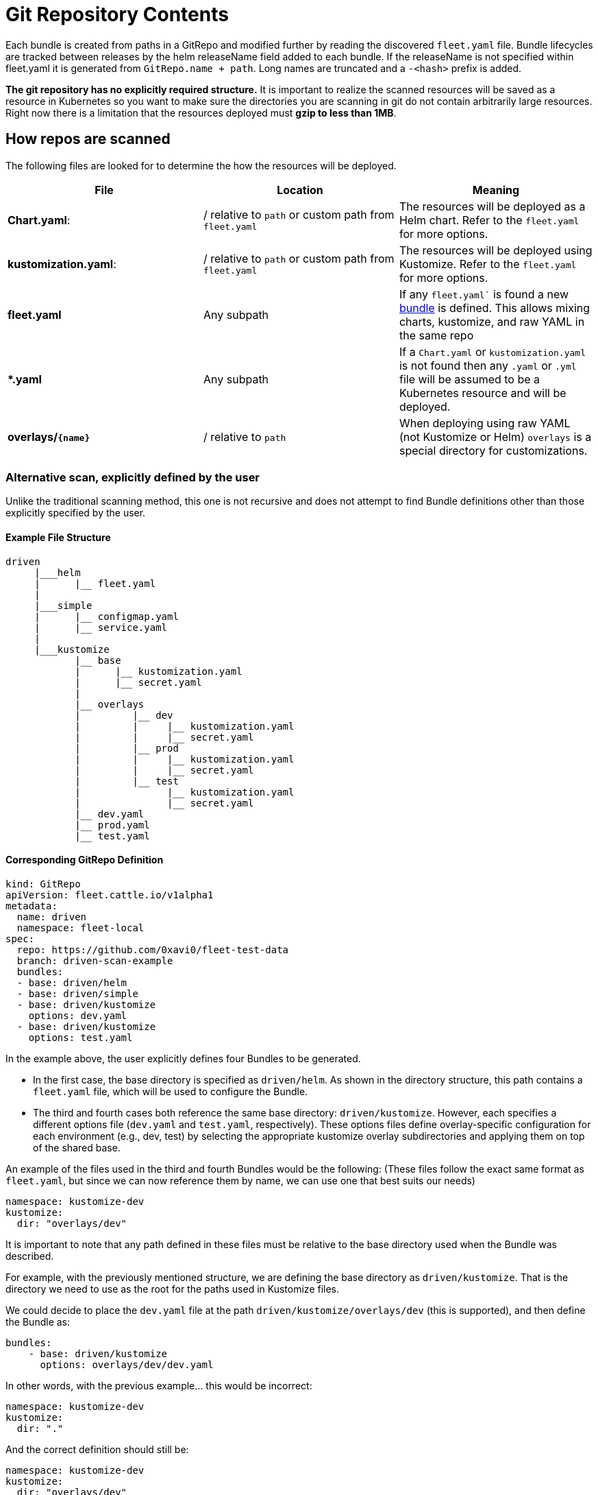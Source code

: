 = Git Repository Contents

ifeval::["{build-type}" == "product"]
<<_suse_rancher_prime_continous_delivery,{product_name}>> creates bundles from a git repository. This happens either explicitly by specifying paths, or when a `fleet.yaml` is found.
endif::[]

ifeval::["{build-type}" == "community"]
<<_continous_delivery,{product_name}>> creates bundles from a git repository. This happens either explicitly by specifying paths, or when a `fleet.yaml` is found.
endif::[]

Each bundle is created from paths in a GitRepo and modified further by reading the discovered `fleet.yaml` file.
Bundle lifecycles are tracked between releases by the helm releaseName field added to each bundle. If the releaseName is not
specified within fleet.yaml it is generated from `GitRepo.name + path`. Long names are truncated and a `-<hash>` prefix is added.

*The git repository has no explicitly required structure.* It is important
to realize the scanned resources will be saved as a resource in Kubernetes so
you want to make sure the directories you are scanning in git do not contain
arbitrarily large resources. Right now there is a limitation that the resources
deployed must *gzip to less than 1MB*.

== How repos are scanned

ifeval::["{build-type}" == "product"]
Multiple paths can be defined for a `GitRepo` and each path is scanned independently. Internally each scanned path will become a xref:concepts.adoc[bundle] that <<_suse_rancher_prime_continous_delivery,{product_name}>> manages, deploys, and monitors independently.
endif::[]

ifeval::["{build-type}" == "community"]
Multiple paths can be defined for a `GitRepo` and each path is scanned independently. Internally each scanned path will become a xref:concepts.adoc[bundle] that <<_continous_delivery,{product_name}>> manages, deploys, and monitors independently.
endif::[]

The following files are looked for to determine the how the resources will be deployed.

|===
| File | Location | Meaning

| *Chart.yaml*:
| / relative to `path` or custom path from `fleet.yaml`
| The resources will be deployed as a Helm chart. Refer to the `fleet.yaml` for more options.

| *kustomization.yaml*:
| / relative to `path` or custom path from `fleet.yaml`
| The resources will be deployed using Kustomize. Refer to the `fleet.yaml` for more options.

| *fleet.yaml*
| Any subpath
| If any `fleet.yaml`` is found a new xref:concepts.adoc[bundle] is defined. This allows mixing charts, kustomize, and raw YAML in the same repo

| ** *.yaml **
| Any subpath
| If a `Chart.yaml` or `kustomization.yaml` is not found then any `.yaml` or `.yml` file will be assumed to be a Kubernetes resource and will be deployed.

| *overlays/`+{name}+`*
| / relative to `path`
| When deploying using raw YAML (not Kustomize or Helm) `overlays` is a special directory for customizations.
|===

=== Alternative scan, explicitly defined by the user

ifeval::["{build-type}" == "product"]
In addition to the previously described method, <<_suse_rancher_prime_continous_delivery,{product_name}>> also supports a more direct, user-driven approach for defining Bundles.

In this mode, <<_suse_rancher_prime_continous_delivery,{product_name}>> loads all resources found within the specified base directory. It only attempts to locate a `fleet.yaml` file at the root of that directory if an options file is not explicitly provided.
endif::[]

ifeval::["{build-type}" == "community"]
In addition to the previously described method, <<_continous_delivery,{product_name}>> also supports a more direct, user-driven approach for defining Bundles.

In this mode, <<_continous_delivery,{product_name}>> loads all resources found within the specified base directory. It only attempts to locate a `fleet.yaml` file at the root of that directory if an options file is not explicitly provided.
endif::[]

Unlike the traditional scanning method, this one is not recursive and does not attempt to find Bundle definitions other than those explicitly specified by the user.

==== Example File Structure

----
driven
     |___helm
     |      |__ fleet.yaml
     |
     |___simple
     |      |__ configmap.yaml
     |      |__ service.yaml
     |
     |___kustomize
            |__ base
            |      |__ kustomization.yaml
            |      |__ secret.yaml
            |
            |__ overlays
            |         |__ dev
            |         |     |__ kustomization.yaml
            |         |     |__ secret.yaml
            |         |__ prod
            |         |     |__ kustomization.yaml
            |         |     |__ secret.yaml
            |         |__ test
            |               |__ kustomization.yaml
            |               |__ secret.yaml
            |__ dev.yaml
            |__ prod.yaml
            |__ test.yaml
----

==== Corresponding GitRepo Definition

----
kind: GitRepo
apiVersion: fleet.cattle.io/v1alpha1
metadata:
  name: driven
  namespace: fleet-local
spec:
  repo: https://github.com/0xavi0/fleet-test-data
  branch: driven-scan-example
  bundles:
  - base: driven/helm
  - base: driven/simple
  - base: driven/kustomize
    options: dev.yaml
  - base: driven/kustomize
    options: test.yaml
----

In the example above, the user explicitly defines four Bundles to be generated.

* In the first case, the base directory is specified as `driven/helm`. As shown in the directory structure, this path contains a `fleet.yaml` file, which will be used to configure the Bundle.
+
ifeval::["{build-type}" == "product"]
* In the second case, the base directory is `driven/simple`, which contains only Kubernetes resource manifests (`configmap.yaml` and `service.yaml`). Since no `fleet.yaml` or options file is specified, <<_suse_rancher_prime_continous_delivery,{product_name}>> generates a Bundle using the default behavior--simply packaging all resources found within the directory.
endif::[]
+
ifeval::["{build-type}" == "community"]
* In the second case, the base directory is `driven/simple`, which contains only Kubernetes resource manifests (`configmap.yaml` and `service.yaml`). Since no `fleet.yaml` or options file is specified, <<_continous_delivery,{product_name}>> generates a Bundle using the default behavior--simply packaging all resources found within the directory.
endif::[]

* The third and fourth cases both reference the same base directory: `driven/kustomize`. However, each specifies a different options file (`dev.yaml` and `test.yaml`, respectively). These options files define overlay-specific configuration for each environment (e.g., dev, test) by selecting the appropriate kustomize overlay subdirectories and applying them on top of the shared base.

ifeval::["{build-type}" == "product"]
<<_suse_rancher_prime_continous_delivery,{product_name}>> processes these as distinct Bundles, even though they originate from the same base path, because the provided options files point to different configurations.
endif::[]

ifeval::["{build-type}" == "community"]
<<_continous_delivery,{product_name}>> processes these as distinct Bundles, even though they originate from the same base path, because the provided options files point to different configurations.
endif::[]

An example of the files used in the third and fourth Bundles would be the following: (These files follow the exact same format as `fleet.yaml`, but since we can now reference them by name, we can use one that best suits our needs)

[,yaml]
----
namespace: kustomize-dev
kustomize:
  dir: "overlays/dev"
----

It is important to note that any path defined in these files must be relative to the base directory used when the Bundle was described.

For example, with the previously mentioned structure, we are defining the base directory as `driven/kustomize`. That is the directory we need to use as the root for the paths used in Kustomize files.

We could decide to place the `dev.yaml` file at the path `driven/kustomize/overlays/dev` (this is supported), and then define the Bundle as:

[,yaml]
----
bundles:
    - base: driven/kustomize
      options: overlays/dev/dev.yaml
----

ifeval::["{build-type}" == "product"]
However, the path defined within `dev.yaml` should still be relative to `driven/kustomize`.
This is because when <<_suse_rancher_prime_continous_delivery,{product_name}>> reads the options files, it always uses the base directory as the root.
endif::[]

ifeval::["{build-type}" == "community"]
However, the path defined within `dev.yaml` should still be relative to `driven/kustomize`.
This is because when <<_continous_delivery,{product_name}>> reads the options files, it always uses the base directory as the root.
endif::[]

In other words, with the previous example... this would be incorrect:

[,yaml]
----
namespace: kustomize-dev
kustomize:
  dir: "."
----

And the correct definition should still be:

[,yaml]
----
namespace: kustomize-dev
kustomize:
  dir: "overlays/dev"
----

With this new way of defining Bundles, it becomes much more direct and also simplifies the adoption of deployments using kustomize.
In the example, we can see a complete kustomize use case where for each Bundle, we can specify which version we want.

ifeval::["{build-type}" == "product"]
With the previous scanning option, <<_suse_rancher_prime_continous_delivery,{product_name}>> cannot determine which YAML we want to use to configure the Bundle, so it attempts to find it on its own (Which, at times, does not provide enough flexibility.)
endif::[]

ifeval::["{build-type}" == "community"]
With the previous scanning option, <<_continous_delivery,{product_name}>> cannot determine which YAML we want to use to configure the Bundle, so it attempts to find it on its own (Which, at times, does not provide enough flexibility.)
endif::[]


=== Excluding files and directories from bundles

ifeval::["{build-type}" == "product"]
<<_suse_rancher_prime_continous_delivery,{product_name}>> supports file and directory exclusion by means of `.fleetignore` files, in a similar fashion to how `.gitignore` files behave in git repositories:
endif::[]

ifeval::["{build-type}" == "community"]
<<_continous_delivery,{product_name}>> supports file and directory exclusion by means of `.fleetignore` files, in a similar fashion to how `.gitignore` files behave in git repositories:
endif::[]

* Glob syntax is used to match files or directories, using Golang's
https://pkg.go.dev/path/filepath#Match[`filepath.Match`]
* Empty lines are skipped, and can therefore be used to improve readability
* Characters like white spaces and `#` can be escaped with a backslash
* Trailing spaces are ignored, unless escaped
* Comments, ie lines starting with unescaped `#`, are skipped
* A given line can match a file or a directory, even if no separator is provided: eg. `subdir/*` and `subdir` are both
valid `.fleetignore` lines, and `subdir` matches both files and directories called `subdir`
* A match may be found for a file or directory at any level below the directory where a `.fleetignore` lives, ie
`foo.yaml` will match `./foo.yaml` as well as `./path/to/foo.yaml`
* Multiple `.fleetignore` files are supported. For instance, in the following directory structure, only
`root/something.yaml`, `bar/something2.yaml` and `foo/something.yaml` will end up in a bundle:
+
----
root/
├── .fleetignore            # contains `ignore-always.yaml'
├── something.yaml
├── bar
│   ├── .fleetignore        # contains `something.yaml`
│   ├── ignore-always.yaml
│   ├── something2.yaml
│   └── something.yaml
└── foo
    ├── ignore-always.yaml
    └── something.yaml
----

This currently comes with a few limitations, the following not being supported:

* Double asterisks (`+**+`)
* Explicit inclusions with `!`

== `fleet.yaml`

The `fleet.yaml` is an optional file that can be included in the git repository to change the behavior of how
the resources are deployed and customized.  The `fleet.yaml` is always at the root relative to the `path` of the `GitRepo`
and if a subdirectory is found with a `fleet.yaml` a new xref:./concepts.adoc[bundle] is defined that will then be
configured differently from the parent bundle.

[CAUTION]
====

*Helm chart dependencies*:

ifeval::["{build-type}" == "product"]
<<_suse_rancher_prime_continous_delivery,{product_name}>> automatically handles updating Helm chart dependencies, unless flag `disableDependencyUpdate` (`false` by default) is set to `true`.
endif::[]

ifeval::["{build-type}" == "community"]
<<_continous_delivery,{product_name}>> automatically handles updating Helm chart dependencies, unless flag `disableDependencyUpdate` (`false` by default) is set to `true`.
endif::[]

If automatic dependencies updates are disabled, it is up to the user to fulfill the dependency list for the Helm charts.
As such, you must manually run `helm dependencies update $chart` OR run `helm dependencies build $chart` prior to
install. For more information, refer to https://ranchermanager.docs.rancher.com/integrations-in-rancher/fleet/overview#helm-chart-dependencies[Helm chart dependencies in Rancher].
====

The available fields are documented in the xref:ref-fleet-yaml.adoc[fleet.yaml reference]

For a private Helm repo, users can reference a secret from the git repo resource.
See xref:gitrepo-add.adoc#using-private-helm-repositories[Using Private Helm Repositories] for more information.

== Using Helm Values

*How changes are applied to `values.yaml`*:

* Note that the most recently applied changes to the `values.yaml` will override any previously existing values.
* When changes are applied to the `values.yaml` from multiple sources at the same time, the values will update in the following order: `helm.values` \-> `helm.valuesFiles` \-> `helm.valuesFrom`. That means `valuesFrom` will take precedence over both, `valuesFiles` and `values`.

image::/images/FleetValuesStages.svg[]

The targeting step can treat the values as a template and fill in information from the `clusters.fleet.cattle.io` resource. More information can be found in xref:ref-fleet-yaml#templating[Helm values templating].
This can be turned off in `fleet.yaml`, by setting `disablePreProcess`, e.g. to avoid conflicts with other templating languages.

It is not necessary to reference a chart's own `values.yaml` via `valuesFiles:`. The `values.yaml` file contained in the
chart will always be used as a default when the agent installs the chart.

[NOTE]
.Credentials in Values
====

If the chart generates certificates or passwords in its templates, these values must be overridden. Otherwise the chart could be continuously deployed as these values change.

Credentials loaded from the downstream cluster with `valuesFrom` are by default encrypted at rest, when https://kubernetes.io/docs/tasks/administer-cluster/encrypt-data/[data encryption] is enabled in Kubernetes. Credentials contained in the default `values.yaml` file, or defined via `values:` or `valuesFiles` are not, as they are loaded from the repository when the bundle is created.

ifeval::["{build-type}" == "product"]
Hardened clusters should add the <<_suse_rancher_prime_continous_delivery,{product_name}>> CRDs to the xref:gitrepo-add#storing-credentials-in-git[list of resources encrypted at rest], on the upstream cluster, when storing credentials in the bundles.
endif::[]

ifeval::["{build-type}" == "community"]
Hardened clusters should add the <<_continous_delivery,{product_name}>> CRDs to the xref:gitrepo-add#storing-credentials-in-git[list of resources encrypted at rest], on the upstream cluster, when storing credentials in the bundles.
endif::[]

====


=== Using ValuesFrom

These examples showcase the style and format for using `valuesFrom`. ConfigMaps and Secrets should be created in _downstream clusters_.

Example https://kubernetes.io/docs/concepts/configuration/configmap/[ConfigMap]:

[,yaml]
----
apiVersion: v1
kind: ConfigMap
metadata:
  name: configmap-values
  namespace: default
data:
  values.yaml: |-
    replication: true
    replicas: 2
    serviceType: NodePort
----

Example https://kubernetes.io/docs/concepts/configuration/secret/[Secret]:

[,yaml]
----
apiVersion: v1
kind: Secret
metadata:
  name: secret-values
  namespace: default
stringData:
  values.yaml: |-
    replication: true
    replicas: 3
    serviceType: NodePort
----

A secret like that, can be created from a YAML file `secretdata.yaml` by running the following kubectl command: `kubectl create secret generic secret-values --from-file=values.yaml=secretdata.yaml`

The resources can then be referenced from a `fleet.yaml`:

[,yaml]
----
helm:
  chart: simple-chart
  valuesFrom:
    - secretKeyRef:
        name: secret-values
        namespace: default
        key: values.yaml
    - configMapKeyRef:
        name: configmap-values
        namespace: default
        key: values.yaml
  values:
    replicas: "4"
----

== Per Cluster Customization

The `GitRepo` defines which clusters a git repository should be deployed to and the `fleet.yaml` in the repository
determines how the resources are customized per target.

All clusters and cluster groups in the same namespace as the `GitRepo` will be evaluated against all targets of that
`GitRepo`. The targets list is evaluated one by one and if there is a match the resource will be deployed to the cluster.
If no match is made against the target list on the `GitRepo` then the resources will not be deployed to that cluster.
Once a target cluster is matched the `fleet.yaml` from the git repository is then consulted for customizations. The
`targetCustomizations` in the `fleet.yaml` will be evaluated one by one and the first match will define how the
resource is to be configured. If no match is made the resources will be deployed with no additional customizations.

There are three approaches to matching clusters for both `GitRepo` `targets` and `fleet.yaml` `targetCustomizations`.
One can use cluster selectors, cluster group selectors, or an explicit cluster group name.  All criteria is additive so
the final match is evaluated as "clusterSelector && clusterGroupSelector && clusterGroup".  If any of the three have the
default value it is dropped from the criteria.  The default value is either null or "".  It is important to realize
that the value `{}` for a selector means "match everything."

[,yaml]
----
targetCustomizations:
- name: all
  # Match everything
  clusterSelector: {}
- name: none
  # Selector ignored
  clusterSelector: null
----

When matching a cluster by name, make sure to use the name of the
`clusters.fleet.cattle.io` resource. The Rancher UI also has a provisioning and
a management cluster resource. Since the management cluster resource is not
namespaced, its name is different and contains a random suffix.

[,yaml]
----
targetCustomizations:
- name: prod
  clusterName: fleetname
----

See xref:gitrepo-targets#customization-per-cluster[Mapping to Downstream Clusters] for more information and a list of supported customizations.

== Raw YAML Resource Customization

When using Kustomize or Helm the `kustomization.yaml` or the `helm.values` will control how the resource are
customized per target cluster. If you are using raw YAML then the following simple mechanism is built-in and can
be used.  The `overlays/` folder in the git repo is treated specially as folder containing folders that
can be selected to overlay on top per target cluster. The resource overlay content
uses a file name based approach.  This is different from kustomize which uses a resource based approach.  In kustomize
the resource Group, Kind, Version, Name, and Namespace identify resources and are then merged or patched.  For Fleet
the overlay resources will override or patch content with a matching file name.

[,shell]
----
# Base files
deployment.yaml
svc.yaml

# Overlay files

# The following file will be added
overlays/custom/configmap.yaml
# The following file will replace svc.yaml
overlays/custom/svc.yaml
# The following file will patch deployment.yaml
overlays/custom/deployment_patch.yaml
----

A file named `foo` will replace a file called `foo` from the base resources or a previous overlay.  In order to patch
the contents of a file the convention of adding `_patch.` (notice the trailing period) to the filename is used. The string `_patch.`
will be replaced with `.` from the file name and that will be used as the target.  For example `deployment_patch.yaml`
will target `deployment.yaml`.  The patch will be applied using JSON Merge, Strategic Merge Patch, or JSON Patch.
Which strategy is used is based on the file content. Even though JSON strategies are used, the files can be written
using YAML syntax.

== Cluster and Bundle State

See xref:./ref-status-fields.adoc[Cluster and Bundle state].

== Nested GitRepo CRs

Nested `GitRepo CRs` (defining a `GitRepo` that points to a repository containing one or more `GitRepo` resources) is supported.
You can use this feature to take advantage of `GitOps` in your `GitRepo` resources or, for example, to split complex scenarios into more than one `GitRepo` resource.


ifeval::["{build-type}" == "product"]
When finding a `GitRepo` in a `Bundle` <<_suse_rancher_prime_continous_delivery,{product_name}>> simply deploy it as any other resource.
endif::[]

ifeval::["{build-type}" == "community"]
When finding a `GitRepo` in a `Bundle` <<_continous_delivery,{product_name}>> simply deploy it as any other resource.
endif::[]

See https://github.com/rancher/fleet-examples/tree/master/single-cluster/multi-gitrepo[this example].
